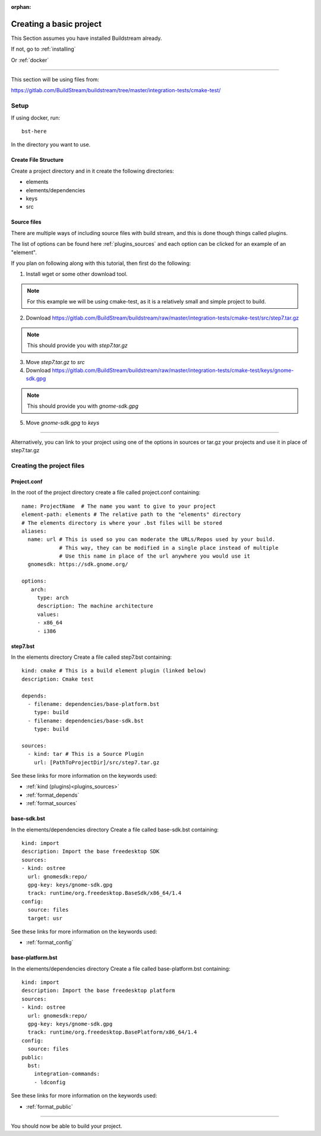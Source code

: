 :orphan:

.. _createproject:


Creating a basic project
========================

This Section assumes you have installed Buildstream already.

If not, go to :ref:`installing`

Or :ref:`docker`

----

This section will be using files from:

https://gitlab.com/BuildStream/buildstream/tree/master/integration-tests/cmake-test/

Setup
-----

If using docker, run::

  bst-here

In the directory you want to use.

Create File Structure
~~~~~~~~~~~~~~~~~~~~~

Create a project directory and in it create the following directories:

* elements

* elements/dependencies

* keys

* src

Source files
~~~~~~~~~~~~

There are multiple ways of including source files with build stream, and this is done though things called plugins.

The list of options can be found here :ref:`plugins_sources` and each option can be clicked for an example of an "element".

If you plan on following along with this tutorial, then first do the following:

1) Install wget or some other download tool.

.. note::

    For this example we will be using cmake-test, as it is a relatively small and simple project to build.

2) Download https://gitlab.com/BuildStream/buildstream/raw/master/integration-tests/cmake-test/src/step7.tar.gz

.. note::

    This should provide you with `step7.tar.gz`

3) Move `step7.tar.gz` to `src`

4) Download https://gitlab.com/BuildStream/buildstream/raw/master/integration-tests/cmake-test/keys/gnome-sdk.gpg

.. note::

    This should provide you with `gnome-sdk.gpg`

5) Move `gnome-sdk.gpg` to `keys`

----

Alternatively, you can link to your project using one of the options in sources or tar.gz your projects and use it in place of step7.tar.gz

Creating the project files
--------------------------

Project.conf
~~~~~~~~~~~~

In the root of the project directory create a file called project.conf containing::

    name: ProjectName  # The name you want to give to your project
    element-path: elements # The relative path to the "elements" directory
    # The elements directory is where your .bst files will be stored
    aliases:
      name: url # This is used so you can moderate the URLs/Repos used by your build.
                # This way, they can be modified in a single place instead of multiple
                # Use this name in place of the url anywhere you would use it
      gnomesdk: https://sdk.gnome.org/

    options:
       arch:
         type: arch
         description: The machine architecture
         values:
         - x86_64
         - i386

step7.bst
~~~~~~~~~

In the elements directory Create a file called step7.bst containing::

  kind: cmake # This is a build element plugin (linked below)
  description: Cmake test

  depends:
    - filename: dependencies/base-platform.bst
      type: build
    - filename: dependencies/base-sdk.bst
      type: build

  sources:
    - kind: tar # This is a Source Plugin
      url: [PathToProjectDir]/src/step7.tar.gz

See these links for more information on the keywords used:

* :ref:`kind (plugins)<plugins_sources>`
* :ref:`format_depends`
* :ref:`format_sources`

base-sdk.bst
~~~~~~~~~~~~

In the elements/dependencies directory Create a file called base-sdk.bst containing::

  kind: import
  description: Import the base freedesktop SDK
  sources:
  - kind: ostree
    url: gnomesdk:repo/
    gpg-key: keys/gnome-sdk.gpg
    track: runtime/org.freedesktop.BaseSdk/x86_64/1.4
  config:
    source: files
    target: usr

See these links for more information on the keywords used:

* :ref:`format_config`

base-platform.bst
~~~~~~~~~~~~~~~~~

In the elements/dependencies directory Create a file called base-platform.bst containing::

  kind: import
  description: Import the base freedesktop platform
  sources:
  - kind: ostree
    url: gnomesdk:repo/
    gpg-key: keys/gnome-sdk.gpg
    track: runtime/org.freedesktop.BasePlatform/x86_64/1.4
  config:
    source: files
  public:
    bst:
      integration-commands:
      - ldconfig

See these links for more information on the keywords used:

* :ref:`format_public`

----

You should now be able to build your project.
